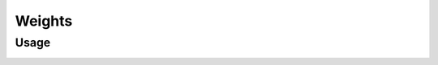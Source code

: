 Weights
=======



Usage
-----

.. image:: https://cloud.githubusercontent.com/assets/7894950/4438270/fb374678-47a9-11e4-8aa3-777def8de15d.png
  :alt: weight
